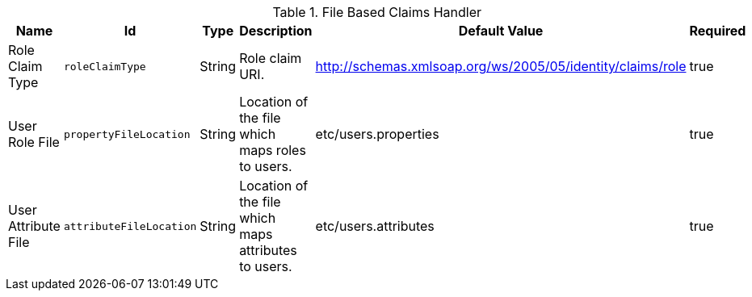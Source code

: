 :title: File Based Claims Handler
:id: org.codice.ddf.security.sts.claims.property.PropertyFileClaimsHandler
:status: published
:type: table
:application: ${ddf-security}
:summary: File Based Claims Handler.

.[[org.codice.ddf.security.sts.claims.property.PropertyFileClaimsHandler]]File Based Claims Handler
[cols="1,1m,1,3,1,1" options="header"]
|===

|Name
|Id
|Type
|Description
|Default Value
|Required

|Role Claim Type
|roleClaimType
|String
|Role claim URI.
|http://schemas.xmlsoap.org/ws/2005/05/identity/claims/role
|true

|User Role File
|propertyFileLocation
|String
|Location of the file which maps roles to users.
|etc/users.properties
|true

|User Attribute File
|attributeFileLocation
|String
|Location of the file which maps attributes to users.
|etc/users.attributes
|true

|===

